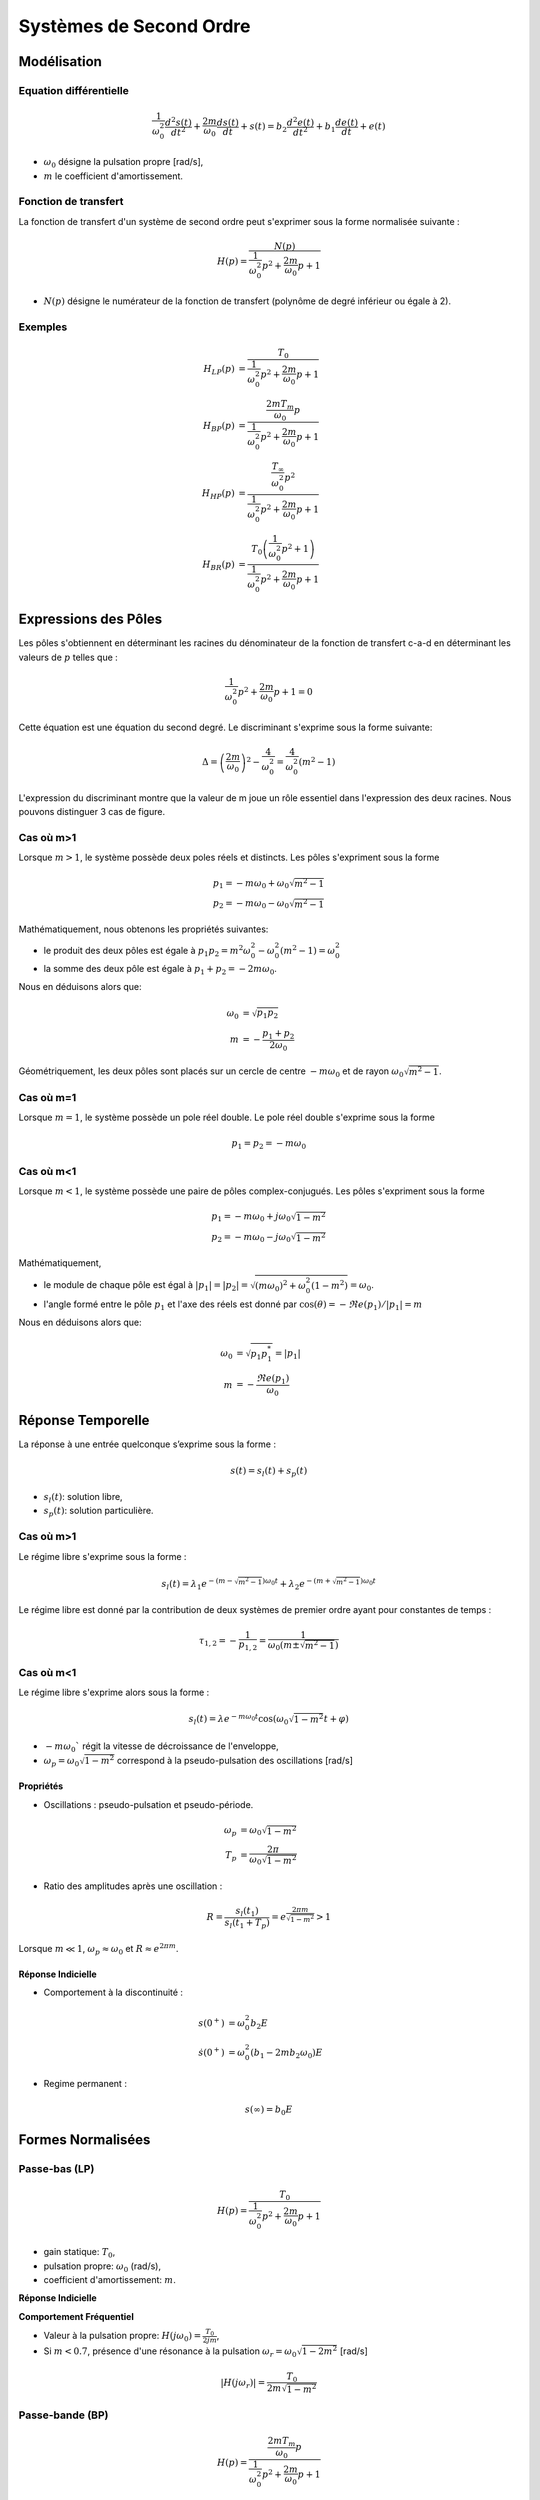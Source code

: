 Systèmes de Second Ordre 
========================

Modélisation
------------

Equation différentielle 
+++++++++++++++++++++++

.. math ::

    \frac{1}{\omega_0^2}\frac{d^2 s(t)}{dt^2} +\frac{2m}{\omega_0}\frac{d s(t)}{dt}+s(t) = b_2\frac{d^2 e(t)}{dt^2} +b_1\frac{d e(t)}{dt}+e(t)

* :math:`\omega_0` désigne la pulsation propre [rad/s],
* :math:`m` le coefficient d'amortissement.

Fonction de transfert
+++++++++++++++++++++

La fonction de transfert d'un système de second ordre peut s'exprimer sous la forme normalisée suivante :

.. math ::

    H(p)=\frac{N(p)}{\frac{1}{\omega_0^2}p^2+\frac{2m}{\omega_0}p+1}

* :math:`N(p)` désigne le numérateur de la fonction de transfert (polynôme de degré inférieur ou égale à 2).

Exemples
++++++++

.. math::

    H_{LP}(p)&=\frac{T_0}{\frac{1}{\omega_0^2}p^2+\frac{2m}{\omega_0}p+1}\\
    H_{BP}(p)&=\frac{\frac{2mT_m}{\omega_0}p}{\frac{1}{\omega_0^2}p^2+\frac{2m}{\omega_0}p+1}​\\
    H_{HP}(p)&=\frac{\frac{T_{\infty}}{\omega_0^2}p^2}{\frac{1}{\omega_0^2}p^2+\frac{2m}{\omega_0}p+1}​\\
    H_{BR}(p)&=\frac{T_0\left(\frac{1}{\omega_0^2}p^2+1\right)}{\frac{1}{\omega_0^2}p^2+\frac{2m}{\omega_0}p+1}​



Expressions des Pôles 
---------------------

Les pôles s'obtiennent en déterminant les racines du dénominateur
de la fonction de transfert c-a-d en déterminant les valeurs de :math:`p` telles que : 

.. math::

    \frac{1}{\omega_0^2}p^2+\frac{2m}{\omega_0}p+1 = 0

Cette équation est une équation du second degré. Le discriminant s'exprime sous la forme suivante:

.. math::

    \Delta = \left(\frac{2m}{\omega_0}\right)^2-\frac{4}{\omega_0^2} =\frac{4}{\omega_0^2}\left(m^2-1\right)

L'expression du discriminant montre que la valeur de m joue un rôle essentiel dans l'expression des 
deux racines. Nous pouvons distinguer 3 cas de figure.

Cas où m>1
++++++++++

Lorsque :math:`m>1`, le système possède deux poles réels et distincts. Les pôles s'expriment sous la forme 

.. math::
    p_1 = -m\omega_0 +\omega_0 \sqrt{m^2-1}\\
    p_2 = -m\omega_0 -\omega_0 \sqrt{m^2-1}

Mathématiquement, nous obtenons les propriétés suivantes:

* le produit des deux pôles est égale à :math:`p_1p_2=m^2\omega_0^2-\omega_0^2(m^2-1)=\omega_0^2`
* la somme des deux pôle est égale à :math:`p_1+p_2=-2m\omega_0`.

Nous en déduisons alors que:

.. math::
    \omega_0 &= \sqrt{p_1p_2}\\
    m &= -\frac{p_1+p_2}{2\omega_0}

Géométriquement, les deux pôles sont placés sur un cercle de centre :math:`-m\omega_0` et de rayon :math:`\omega_0\sqrt{m^2-1}`.

.. plot ::
    :context: close-figs
    :include-source: false

    import numpy as np 
    import matplotlib.pyplot as plt

    m = 2
    w0 = 1
    poles = np.sort(np.roots([1/(w0**2),2*m/w0,1]))
    center = -m*w0

    angle = np.arange(0,2*np.pi,0.05)
    radius = w0*np.sqrt(m**2-1)

    fig = plt.figure(figsize=[7,4.8])
    plt.plot(np.real(poles),np.imag(poles),'x')
    plt.plot(center-radius*np.cos(angle),radius*np.sin(angle),'k--', linewidth=1)
    plt.xlabel("$\Re e(.)$")
    plt.ylabel("$\Im m(.)$")
    plt.grid()
    plt.xlim([-5,5])
    plt.xticks([poles[0],-m*w0,poles[1],0],["$p_2$","$-m\omega_0$","$p_1$","0"])
    plt.yticks([-w0*np.sqrt(m**2-1),0,w0*np.sqrt(m**2-1)],["$-\omega_0\sqrt{m^2-1}$","$0$","$\omega_0\sqrt{m^2-1}$"])
    plt.axis("equal")


Cas où m=1
++++++++++

Lorsque :math:`m=1`, le système possède un pole réel double. Le pole réel double s'exprime sous la forme

.. math::
    p_1 = p_2 = -m\omega_0

.. plot ::
    :context: close-figs
    :include-source: false

    import numpy as np 
    import matplotlib.pyplot as plt

    m = 1
    w0 = 1
    poles = np.sort(np.roots([1/(w0**2),2*m/w0,1]))

    fig = plt.figure(figsize=[7,4.8])
    plt.plot(np.real(poles),[0,0],'x')
    plt.xlabel("$\Re e(.)$")
    plt.ylabel("$\Im m(.)$")
    plt.grid()
    plt.xlim([-2.5,0.5])
    plt.xticks([-m*w0,0],["$-m\omega_0$","0"])
    plt.yticks([0],["0"])
    

Cas où m<1
++++++++++

Lorsque :math:`m<1`, le système possède une paire de pôles complex-conjugués. Les pôles s'expriment sous la forme 

.. math::
    p_1 = -m\omega_0 +j\omega_0 \sqrt{1-m^2}\\
    p_2 = -m\omega_0 -j\omega_0 \sqrt{1-m^2}

Mathématiquement, 

* le module de chaque pôle est égal à :math:`|p_1|=|p_2|=\sqrt{(m\omega_0)^2+\omega_0^2(1-m^2)}=\omega_0`.
* l'angle formé entre le pôle :math:`p_1` et l'axe des réels est donné par :math:`\cos(\theta)=-\Re e(p_1)/|p_1|=m`

Nous en déduisons alors que:

.. math::
    \omega_0 &= \sqrt{p_1p_1^*}=|p_1|\\
    m &= -\frac{\Re e(p_1)}{\omega_0 }

.. plot ::
    :context: close-figs
    :include-source: false

    import numpy as np 
    import matplotlib.pyplot as plt

    m = 0.6
    w0 = 1
    poles = np.sort(np.roots([1/(w0**2),2*m/w0,1]))
    center = -m*w0
    angle = np.arange(0,2*np.pi,0.05)
    radius = w0*np.sqrt(1-m**2)

    fig = plt.figure(figsize=[7,4.8])
    plt.plot(center-radius*np.cos(angle),radius*np.sin(angle),'k--', linewidth=1)
    plt.plot(np.real(poles),np.imag(poles),'x')
    plt.xlabel("$\Re e(.)$")
    plt.ylabel("$\Im m(.)$")
    plt.grid()
    plt.xlim([-3,0.5])
    plt.xticks([-m*w0,0],["$-m\omega_0$","0"])
    plt.yticks([-w0*np.sqrt(1-m**2), 0, w0*np.sqrt(1-m**2)],["$-\omega_0\sqrt{1-m^2}$","$0$","$\omega_0\sqrt{1-m^2}$"])
    plt.axis("equal")


Réponse Temporelle
------------------

La réponse à une entrée quelconque s’exprime sous la forme :

.. math ::
    
    s(t) = s_l(t) + s_p(t)

* :math:`s_l(t)`: solution libre,
* :math:`s_p(t)`: solution particulière.

Cas où m>1
++++++++++

Le régime libre s'exprime sous la forme :

.. math ::
    
    s_l(t)=\lambda_1 e^{-(m-\sqrt{m^2-1})\omega_0t}+\lambda_2 e^{-(m+\sqrt{m^2-1})\omega_0t}

Le régime libre est donné par la contribution de deux systèmes de premier ordre ayant pour constantes de temps :

.. math ::
    
    \tau_{1,2} =-\frac{1}{p_{1,2}}=\frac{1}{\omega_0 (m\pm \sqrt{m^2-1})}


Cas où m<1
++++++++++

Le régime libre s'exprime alors sous la forme :

.. math ::

    s_l(t)=\lambda e^{-m\omega_0t}\cos(\omega_0 \sqrt{1-m^2}t+\varphi)

* :math:`-m\omega_0`` régit la vitesse de décroissance de l'enveloppe,
* :math:`\omega_p=\omega_0 \sqrt{1-m^2}` correspond à la pseudo-pulsation des oscillations [rad/s] 


Propriétés 
``````````

* Oscillations : pseudo-pulsation et pseudo-période.

.. math ::

    \omega_p &=\omega_0\sqrt{1-m^2}\\
    T_p &= \frac{2\pi}{\omega_0\sqrt{1-m^2}}

* Ratio des amplitudes après une oscillation :

.. math ::
    
    R = \frac{s_l(t_1)}{s_l(t_1+T_p)}=e^\frac{2\pi m}{\sqrt{1-m^2}} > 1


Lorsque :math:`m\ll 1`, :math:`\omega_p\approx \omega_0` et :math:`R\approx e^{2\pi m}`.

Réponse Indicielle
``````````````````

* Comportement à la discontinuité :

.. math ::

    s(0^+) &=  \omega_0^2 b_2 E  \\
    \dot{s}(0^+) &= \omega_0^2 (b_1 -2m b_2 \omega_0) E

* Regime permanent :

.. math ::

    s(\infty) = b_0 E

Formes Normalisées
------------------

Passe-bas (LP)
++++++++++++++

.. math::

    H(p)=\frac{T_0}{\frac{1}{\omega_0^2}p^2+\frac{2m}{\omega_0}p+1}​

* gain statique: :math:`T_0`, 
* pulsation propre: :math:`\omega_0` (rad/s),
* coefficient d'amortissement: :math:`m`.

**Réponse Indicielle**

.. plot ::
    :context: close-figs
    :include-source: false

    import numpy as np 
    from scipy.signal import lti
    import matplotlib.pyplot as plt

    T0 = 2
    w0 = 1
    m3 = 0.1
    m2 = 0.8
    m1 = 2
    tau = 1
    sys1 = lti([T0],[(1/w0**2),2*m1/w0,1])
    sys2 = lti([T0],[(1/w0**2),2*m2/w0,1])
    sys3 = lti([T0],[(1/w0**2),2*m3/w0,1])

    t = np.arange(0,50,0.5)
    t,s1 = sys1.step(T=t)
    t,s2 = sys2.step(T=t)
    t,s3 = sys3.step(T=t)

    fig, axs = plt.subplots(1, 1)
    axs.plot(t, s1,label="$m=2$")
    axs.plot(t, s2,label="$m=0.8$")
    axs.plot(t, s3,label="$m=0.1$")
    axs.set_title("Réponse Indicielle")
    axs.set_yticks([0,1.9,2,2.1])
    axs.set_yticklabels(["0","$0.95T_0E$","$T_0E$","$1.05T_0E$"])
    axs.set_xticks([])
    axs.set_xticklabels([])
    axs.set_xlabel("t [s]")
    axs.set_xlim([0,50])
    axs.set_ylim([0,3.6])
    axs.grid()
    axs.legend()
    fig.tight_layout()


**Comportement Fréquentiel**

* Valeur à la pulsation propre: :math:`H(j\omega_0)=\frac{T_0}{2jm}`,
* Si :math:`m<0.7`, présence d'une résonance à la pulsation :math:`\omega_r=\omega_0\sqrt{1-2m^2}` [rad/s]

.. math ::

    |H(j\omega_r)|=\frac{T_0}{2m\sqrt{1-m^2}}


.. plot ::
    :context: close-figs
    :include-source: false

    import numpy as np 
    from scipy.signal import lti
    import matplotlib.pyplot as plt

    T0 = 2
    w0 = 1
    m3 = 0.1
    m2 = 0.8
    m1 = 2
    tau = 1
    sys1 = lti([T0],[(1/w0**2),2*m1/w0,1])
    sys2 = lti([T0],[(1/w0**2),2*m2/w0,1])
    sys3 = lti([T0],[(1/w0**2),2*m3/w0,1])

    w = np.logspace(-2,2,200)
    w,Hjw1 = sys1.freqresp(w=w)
    w,Hjw2 = sys2.freqresp(w=w)
    w,Hjw3 = sys3.freqresp(w=w)

    fig, axs = plt.subplots(2, 1)
    axs[0].loglog(w, np.abs(Hjw1),label="$m=2$")
    axs[0].loglog(w, np.abs(Hjw2),label="$m=0.8$")
    axs[0].loglog(w, np.abs(Hjw3),label="$m=0.1$")
    axs[1].semilogx(w, 180*np.angle(Hjw1)/np.pi,label="$m=2$")
    axs[1].semilogx(w, 180*np.angle(Hjw2)/np.pi,label="$m=0.8$")
    axs[1].semilogx(w, 180*np.angle(Hjw3)/np.pi,label="$m=0.1$")
    axs[0].set_xticks([1])
    axs[0].set_xticklabels(["$\omega_0$"])
    axs[0].set_yticks([2])
    axs[0].set_yticklabels(["$T_0$"])
    axs[0].grid()
    axs[0].legend()
    axs[0].set_ylabel("$|H(j\omega)|$")
    axs[0].set_title("Réponse Frequentielle")
    axs[1].set_xlabel("w [rad/s]")
    axs[1].set_ylabel("$\\arg[H(j\omega)]$ [deg]")
    axs[1].set_xticks([1])
    axs[1].set_xticklabels(["$\omega_0$"])
    axs[1].set_yticks([-180,-90,0])
    axs[1].set_yticklabels(["-180","-90","0"])
    axs[1].grid()
    axs[0].set_xlim([0.01,100])
    axs[1].set_xlim([0.01,100])
    fig.tight_layout()


Passe-bande (BP)
++++++++++++++++

.. math::

    H(p)=\frac{\frac{2mT_m}{\omega_0}p}{\frac{1}{\omega_0^2}p^2+\frac{2m}{\omega_0}p+1}​

* gain maximum: :math:`T_m`, 
* pulsation propre: :math:`\omega_0` (rad/s),
* coefficient d'amortissement: :math:`m`. 

**Réponse Indicielle**


.. plot ::
    :context: close-figs
    :include-source: false

    import numpy as np 
    from scipy.signal import lti
    import matplotlib.pyplot as plt

    T0 = 2
    w0 = 1
    m3 = 0.1
    m2 = 0.8
    m1 = 2
    tau = 1
    sys1 = lti([2*m1*T0/w0,0],[(1/w0**2),2*m1/w0,1])
    sys2 = lti([2*m2*T0/w0,0],[(1/w0**2),2*m2/w0,1])
    sys3 = lti([2*m3*T0/w0,0],[(1/w0**2),2*m3/w0,1])

    t = np.arange(0,20,0.1)
    t,s1 = sys1.step(T=t)
    t,s2 = sys2.step(T=t)
    t,s3 = sys3.step(T=t)

    fig, axs = plt.subplots(1, 1)
    axs.plot(t, s1,label="$m=2$")
    axs.plot(t, s2,label="$m=0.8$")
    axs.plot(t, s3,label="$m=0.1$")
    axs.set_title("Réponse Indicielle")
    axs.set_yticks([0,2])
    axs.set_yticklabels(["0","$T_mE$"])
    axs.set_xticks([])
    axs.set_xticklabels([])
    axs.set_xlabel("t [s]")
    axs.set_xlim([0,20])
    axs.set_ylim([-0.5,2])
    axs.grid()
    axs.legend()
    fig.tight_layout()

**Comportement Fréquentiel**

* Valeur à la pulsation propre: :math:`H(j\omega_0)=T_m`,
* Intersection des asymptotes de module: :math:`T_i=2m T_m`, 
* Largeur de la bande passante à -3dB: :math:`\Delta \omega =2m \omega_0` [rad/s].


.. plot ::
    :context: close-figs
    :include-source: false

    import numpy as np 
    from scipy.signal import lti
    import matplotlib.pyplot as plt

    T0 = 2
    w0 = 1
    m3 = 0.1
    m2 = 0.8
    m1 = 2
    tau = 1
    sys1 = lti([2*m1*T0/w0,0],[(1/w0**2),2*m1/w0,1])
    sys2 = lti([2*m2*T0/w0,0],[(1/w0**2),2*m2/w0,1])
    sys3 = lti([2*m3*T0/w0,0],[(1/w0**2),2*m3/w0,1])

    w = np.logspace(-2,2,200)
    w,Hjw1 = sys1.freqresp(w=w)
    w,Hjw2 = sys2.freqresp(w=w)
    w,Hjw3 = sys3.freqresp(w=w)

    fig, axs = plt.subplots(2, 1)
    axs[0].loglog(w, np.abs(Hjw1),label="$m=2$")
    axs[0].loglog(w, np.abs(Hjw2),label="$m=0.8$")
    axs[0].loglog(w, np.abs(Hjw3),label="$m=0.1$")
    axs[1].semilogx(w, 180*np.angle(Hjw1)/np.pi,label="$m=2$")
    axs[1].semilogx(w, 180*np.angle(Hjw2)/np.pi,label="$m=0.8$")
    axs[1].semilogx(w, 180*np.angle(Hjw3)/np.pi,label="$m=0.1$")
    axs[0].set_xticks([1])
    axs[0].set_xticklabels(["$\omega_0$"])
    axs[0].set_yticks([2])
    axs[0].set_yticklabels(["$T_m$"])
    axs[0].grid()
    axs[0].legend()
    axs[0].set_ylabel("$|H(j\omega)|$")
    axs[0].set_title("Réponse Frequentielle")
    axs[1].set_xlabel("w [rad/s]")
    axs[1].set_ylabel("$\\arg[H(j\omega)]$ [deg]")
    axs[1].set_xticks([1])
    axs[1].set_xticklabels(["$\omega_0$"])
    axs[1].set_yticks([-90,0,90])
    axs[1].set_yticklabels(["-90","0","90"])
    axs[1].grid()
    axs[0].set_xlim([0.01,100])
    axs[1].set_xlim([0.01,100])
    fig.tight_layout()



Passe-haut (HP)
+++++++++++++++

.. math::

    H(p)=\frac{\frac{T_{\infty}}{\omega_0^2}p^2}{\frac{1}{\omega_0^2}p^2+\frac{2m}{\omega_0}p+1}​

* gain haute-fréquence: :math:`T_{\infty}`,
* pulsation propre: :math:`\omega_0` (rad/s),
* coefficient d'amortissement: :math:`m`. 

**Réponse Indicielle**

.. plot ::
    :context: close-figs
    :include-source: false

    import numpy as np 
    from scipy.signal import lti
    import matplotlib.pyplot as plt

    T0 = 2
    w0 = 1
    m3 = 0.1
    m2 = 0.8
    m1 = 2
    tau = 1
    sys1 = lti([T0/(w0**2),0,0],[(1/w0**2),2*m1/w0,1])
    sys2 = lti([T0/(w0**2),0,0],[(1/w0**2),2*m2/w0,1])
    sys3 = lti([T0/(w0**2),0,0],[(1/w0**2),2*m3/w0,1])

    t = np.arange(0,20,0.1)
    t,s1 = sys1.step(T=t)
    t,s2 = sys2.step(T=t)
    t,s3 = sys3.step(T=t)

    fig, axs = plt.subplots(1, 1)
    axs.plot(t, s1,label="$m=2$")
    axs.plot(t, s2,label="$m=0.8$")
    axs.plot(t, s3,label="$m=0.1$")
    axs.set_title("Réponse Indicielle")
    axs.set_yticks([0,2])
    axs.set_yticklabels(["0","$T_mE$"])
    axs.set_xticks([])
    axs.set_xticklabels([])
    axs.set_xlabel("t [s]")
    axs.set_xlim([0,20])
    axs.set_ylim([-2.2,2.2])
    axs.grid()
    axs.legend()
    fig.tight_layout()


**Comportement Fréquentiel**

* Valeur à la pulsation propre: :math:`H(j\omega_0)=j\frac{T_{\infty}}{2m}`,
* Si :math:`m<0.7`, présence d'une résonance à la pulsation :math:`\omega_r=\omega_0/\sqrt{1-2m^2}` [rad/s]

.. math ::

    |H(j\omega_r)|=\frac{T_{\infty}}{2m\sqrt{1-m^2}}


.. plot ::
    :context: close-figs
    :include-source: false

    import numpy as np 
    from scipy.signal import lti
    import matplotlib.pyplot as plt

    T0 = 2
    w0 = 1
    m3 = 0.1
    m2 = 0.8
    m1 = 2
    tau = 1
    sys1 = lti([T0/(w0**2),0,0],[(1/w0**2),2*m1/w0,1])
    sys2 = lti([T0/(w0**2),0,0],[(1/w0**2),2*m2/w0,1])
    sys3 = lti([T0/(w0**2),0,0],[(1/w0**2),2*m3/w0,1])

    w = np.logspace(-2,2,200)
    w,Hjw1 = sys1.freqresp(w=w)
    w,Hjw2 = sys2.freqresp(w=w)
    w,Hjw3 = sys3.freqresp(w=w)

    fig, axs = plt.subplots(2, 1)
    axs[0].loglog(w, np.abs(Hjw1),label="$m=2$")
    axs[0].loglog(w, np.abs(Hjw2),label="$m=0.8$")
    axs[0].loglog(w, np.abs(Hjw3),label="$m=0.1$")
    axs[1].semilogx(w, 180*np.angle(Hjw1)/np.pi,label="$m=2$")
    axs[1].semilogx(w, 180*np.angle(Hjw2)/np.pi,label="$m=0.8$")
    axs[1].semilogx(w, 180*np.angle(Hjw3)/np.pi,label="$m=0.1$")
    axs[0].set_xticks([1])
    axs[0].set_xticklabels(["$\omega_0$"])
    axs[0].set_yticks([2])
    axs[0].set_yticklabels(["$T_m$"])
    axs[0].grid()
    axs[0].legend()
    axs[0].set_ylabel("$|H(j\omega)|$")
    axs[0].set_title("Réponse Frequentielle")
    axs[1].set_xlabel("w [rad/s]")
    axs[1].set_ylabel("$\\arg[H(j\omega)]$ [deg]")
    axs[1].set_xticks([1])
    axs[1].set_xticklabels(["$\omega_0$"])
    axs[1].set_yticks([0,90,180])
    axs[1].set_yticklabels(["0","90","180"])
    axs[1].grid()
    axs[0].set_xlim([0.01,100])
    axs[1].set_xlim([0.01,100])
    fig.tight_layout()


Rejecteur (Notch)
+++++++++++++++++

.. math::

    H(p)=\frac{T_0\left(\frac{1}{\omega_0^2}p^2+1\right)}{\frac{1}{\omega_0^2}p^2+\frac{2m}{\omega_0}p+1}​

* gain maximum: :math:`T_0`, 
* pulsation propre: :math:`\omega_0` (rad/s),
* coefficient d'amortissement: :math:`m`. 

**Réponse Indicielle**

.. plot ::
    :context: close-figs
    :include-source: false

    import numpy as np 
    from scipy.signal import lti
    import matplotlib.pyplot as plt

    T0 = 2
    w0 = 1
    m3 = 0.1
    m2 = 0.8
    m1 = 2
    tau = 1
    sys1 = lti([T0/(w0**2),0,T0],[(1/w0**2),2*m1/w0,1])
    sys2 = lti([T0/(w0**2),0,T0],[(1/w0**2),2*m2/w0,1])
    sys3 = lti([T0/(w0**2),0,T0],[(1/w0**2),2*m3/w0,1])

    t = np.arange(0,20,0.1)
    t,s1 = sys1.step(T=t)
    t,s2 = sys2.step(T=t)
    t,s3 = sys3.step(T=t)

    fig, axs = plt.subplots(1, 1)
    axs.plot(t, s1,label="$m=2$")
    axs.plot(t, s2,label="$m=0.8$")
    axs.plot(t, s3,label="$m=0.1$")
    axs.set_title("Réponse Indicielle")
    axs.set_yticks([0,2])
    axs.set_yticklabels(["0","$T_{0}E$"])
    axs.set_xticks([])
    axs.set_xticklabels([])
    axs.set_xlabel("t [s]")
    axs.set_xlim([0,20])
    axs.set_ylim([0,2.7])
    axs.grid()
    axs.legend()
    fig.tight_layout()



**Comportement Fréquentiel**

* Valeur à la pulsation propre: :math:`H(j\omega_0)=0`,
* Largeur de la bande rejetée à -3dB: :math:`\Delta \omega =2m \omega_0` [rad/s].


.. plot ::
    :context: close-figs
    :include-source: false

    import numpy as np 
    from scipy.signal import lti
    import matplotlib.pyplot as plt

    T0 = 2
    w0 = 1
    m3 = 0.1
    m2 = 0.8
    m1 = 2
    tau = 1
    sys1 = lti([T0/(w0**2),0,T0],[(1/w0**2),2*m1/w0,1])
    sys2 = lti([T0/(w0**2),0,T0],[(1/w0**2),2*m2/w0,1])
    sys3 = lti([T0/(w0**2),0,T0],[(1/w0**2),2*m3/w0,1])

    w = np.logspace(-2,2,200)
    w,Hjw1 = sys1.freqresp(w=w)
    w,Hjw2 = sys2.freqresp(w=w)
    w,Hjw3 = sys3.freqresp(w=w)

    fig, axs = plt.subplots(2, 1)
    axs[0].loglog(w, np.abs(Hjw1),label="$m=2$")
    axs[0].loglog(w, np.abs(Hjw2),label="$m=0.8$")
    axs[0].loglog(w, np.abs(Hjw3),label="$m=0.1$")
    axs[1].semilogx(w, 180*np.angle(Hjw1)/np.pi,label="$m=2$")
    axs[1].semilogx(w, 180*np.angle(Hjw2)/np.pi,label="$m=0.8$")
    axs[1].semilogx(w, 180*np.angle(Hjw3)/np.pi,label="$m=0.1$")
    axs[0].set_xticks([1])
    axs[0].set_xticklabels(["$\omega_0$"])
    axs[0].set_yticks([2])
    axs[0].set_yticklabels(["$T_{0}$"])
    axs[0].grid()
    axs[0].legend()
    axs[0].set_ylabel("$|H(j\omega)|$")
    axs[0].set_title("Réponse Frequentielle")
    axs[1].set_xlabel("w [rad/s]")
    axs[1].set_ylabel("$\\arg[H(j\omega)]$ [deg]")
    axs[1].set_xticks([1])
    axs[1].set_xticklabels(["$\omega_0$"])
    axs[1].set_yticks([-90,0,90])
    axs[1].set_yticklabels(["-90","0","90"])
    axs[1].grid()
    axs[0].set_xlim([0.01,100])
    axs[1].set_xlim([0.01,100])
    fig.tight_layout()